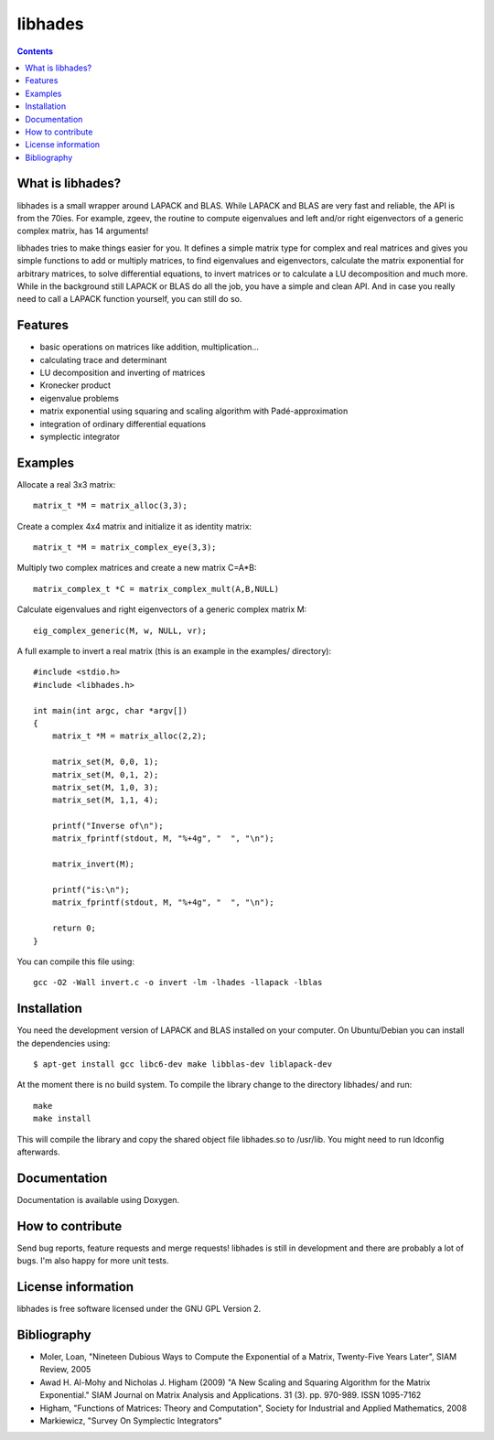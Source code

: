 ========
libhades
========

.. contents::

What is libhades?
-----------------

libhades is a small wrapper around LAPACK and BLAS. While LAPACK and
BLAS are very fast and reliable, the API is from the 70ies. For example,
zgeev, the routine to compute eigenvalues and left and/or right eigenvectors
of a generic complex matrix, has 14 arguments!

libhades tries to make things easier for you. It defines a simple matrix type
for complex and real matrices and gives you simple functions to add or multiply
matrices, to find eigenvalues and eigenvectors, calculate the matrix exponential
for arbitrary matrices, to solve differential equations, to invert matrices or
to calculate a LU decomposition and much more. While in the background still
LAPACK or BLAS do all the job, you have a simple and clean API. And in case you
really need to call a LAPACK function yourself, you can still do so.


Features
--------

- basic operations on matrices like addition, multiplication...
- calculating trace and determinant
- LU decomposition and inverting of matrices
- Kronecker product
- eigenvalue problems
- matrix exponential using squaring and scaling algorithm with Padé-approximation
- integration of ordinary differential equations
- symplectic integrator


Examples
--------

Allocate a real 3x3 matrix::

    matrix_t *M = matrix_alloc(3,3);


Create a complex 4x4 matrix and initialize it as identity matrix::

    matrix_t *M = matrix_complex_eye(3,3);


Multiply two complex matrices and create a new matrix C=A*B::

    matrix_complex_t *C = matrix_complex_mult(A,B,NULL)


Calculate eigenvalues and right eigenvectors of a generic complex matrix M::

    eig_complex_generic(M, w, NULL, vr);

A full example to invert a real matrix (this is an example in the examples/
directory)::

    #include <stdio.h>
    #include <libhades.h>

    int main(int argc, char *argv[])
    {
        matrix_t *M = matrix_alloc(2,2);

        matrix_set(M, 0,0, 1);
        matrix_set(M, 0,1, 2);
        matrix_set(M, 1,0, 3);
        matrix_set(M, 1,1, 4);

        printf("Inverse of\n");
        matrix_fprintf(stdout, M, "%+4g", "  ", "\n");

        matrix_invert(M);
        
        printf("is:\n");
        matrix_fprintf(stdout, M, "%+4g", "  ", "\n");
         
        return 0;
    }

You can compile this file using::

    gcc -O2 -Wall invert.c -o invert -lm -lhades -llapack -lblas


Installation
------------

You need the development version of LAPACK and BLAS installed on your computer. On
Ubuntu/Debian you can install the dependencies using::

    $ apt-get install gcc libc6-dev make libblas-dev liblapack-dev

At the moment there is no build system. To compile the library change to the
directory libhades/ and run::

    make
    make install

This will compile the library and copy the shared object file libhades.so to
/usr/lib. You might need to run ldconfig afterwards.


Documentation
-------------

Documentation is available using Doxygen.


How to contribute
-----------------

Send bug reports, feature requests and merge requests! libhades is still in
development and there are probably a lot of bugs. I'm also happy for more unit
tests.


License information
-------------------

libhades is free software licensed under the GNU GPL Version 2.


Bibliography
------------

- Moler, Loan, "Nineteen Dubious Ways to Compute the Exponential of a Matrix, Twenty-Five Years Later", SIAM Review, 2005
- Awad H. Al-Mohy and Nicholas J. Higham (2009) "A New Scaling and Squaring Algorithm for the Matrix Exponential." SIAM Journal on Matrix Analysis and Applications. 31 (3). pp. 970-989. ISSN 1095-7162
- Higham, "Functions of Matrices: Theory and Computation", Society for Industrial and Applied Mathematics, 2008
- Markiewicz, "Survey On Symplectic Integrators"
